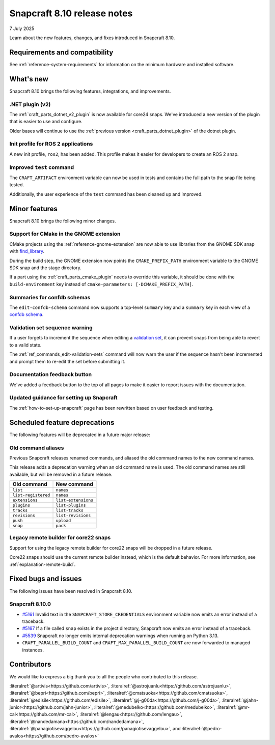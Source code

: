 .. _release-8.10:

Snapcraft 8.10 release notes
============================

7 July 2025

Learn about the new features, changes, and fixes introduced in Snapcraft 8.10.


Requirements and compatibility
------------------------------

See :ref:`reference-system-requirements` for information on the minimum hardware and
installed software.


What's new
----------

Snapcraft 8.10 brings the following features, integrations, and improvements.


.NET plugin (v2)
~~~~~~~~~~~~~~~~

The :ref:`craft_parts_dotnet_v2_plugin` is now available for core24 snaps. We've
introduced a new version of the plugin that is easier to use and configure.

Older bases will continue to use the :ref:`previous version <craft_parts_dotnet_plugin>`
of the dotnet plugin.

Init profile for ROS 2 applications
~~~~~~~~~~~~~~~~~~~~~~~~~~~~~~~~~~~

A new init profile, ``ros2``, has been added. This profile makes it easier for developers
to create an ROS 2 snap.


Improved ``test`` command
~~~~~~~~~~~~~~~~~~~~~~~~~

The ``CRAFT_ARTIFACT`` environment variable can now be used in tests and contains the
full path to the snap file being tested.

Additionally, the user experience of the ``test`` command has been cleaned up and
improved.


Minor features
--------------

Snapcraft 8.10 brings the following minor changes.


Support for CMake in the GNOME extension
~~~~~~~~~~~~~~~~~~~~~~~~~~~~~~~~~~~~~~~~

CMake projects using the :ref:`reference-gnome-extension` are now
able to use libraries from the GNOME SDK snap with `find_library
<https://cmake.org/cmake/help/latest/command/find_library.html>`_.

During the build step, the GNOME extension now points the ``CMAKE_PREFIX_PATH``
environment variable to the GNOME SDK snap and the stage directory.

If a part using the :ref:`craft_parts_cmake_plugin` needs to override this variable,
it should be done with the ``build-environment`` key instead of ``cmake-parameters:
[-DCMAKE_PREFIX_PATH]``.


Summaries for confdb schemas
~~~~~~~~~~~~~~~~~~~~~~~~~~~~

The ``edit-confdb-schema`` command now supports a top-level
``summary`` key and a ``summary`` key in each view of a `confdb schema
<https://snapcraft.io/docs/configure-with-confdb>`_.


Validation set sequence warning
~~~~~~~~~~~~~~~~~~~~~~~~~~~~~~~

If a user forgets to increment the sequence when editing a `validation set
<https://snapcraft.io/docs/validation-sets>`_, it can prevent snaps from being able to
revert to a valid state.

The :ref:`ref_commands_edit-validation-sets` command will now warn the user if the
sequence hasn't been incremented and prompt them to re-edit the set before submitting
it.


Documentation feedback button
~~~~~~~~~~~~~~~~~~~~~~~~~~~~~

We've added a feedback button to the top of all pages to make it easier to report issues
with the documentation.


Updated guidance for setting up Snapcraft
~~~~~~~~~~~~~~~~~~~~~~~~~~~~~~~~~~~~~~~~~

The :ref:`how-to-set-up-snapcraft` page has been rewritten based on user feedback and
testing.


Scheduled feature deprecations
------------------------------

The following features will be deprecated in a future major release:


Old command aliases
~~~~~~~~~~~~~~~~~~~

Previous Snapcraft releases renamed commands, and aliased the old command names to
the new command names.

This release adds a deprecation warning when an old command name is used. The old
command names are still available, but will be removed in a future release.

.. list-table::
    :header-rows: 1

    * - Old command
      - New command
    * - ``list``
      - ``names``
    * - ``list-registered``
      - ``names``
    * - ``extensions``
      - ``list-extensions``
    * - ``plugins``
      - ``list-plugins``
    * - ``tracks``
      - ``list-tracks``
    * - ``revisions``
      - ``list-revisions``
    * - ``push``
      - ``upload``
    * - ``snap``
      - ``pack``


Legacy remote builder for core22 snaps
~~~~~~~~~~~~~~~~~~~~~~~~~~~~~~~~~~~~~~

Support for using the legacy remote builder for core22 snaps will be dropped in a future
release.

Core22 snaps should use the current remote builder instead, which is the default
behavior. For more information, see :ref:`explanation-remote-build`.


Fixed bugs and issues
---------------------

The following issues have been resolved in Snapcraft 8.10.


Snapcraft 8.10.0
~~~~~~~~~~~~~~~~

- `#5161`_ Invalid text in the ``SNAPCRAFT_STORE_CREDENTIALS`` environment variable now
  emits an error instead of a traceback.

- `#5167`_ If a file called ``snap`` exists in the project directory, Snapcraft now
  emits an error instead of a traceback.

- `#5539`_ Snapcraft no longer emits internal deprecation warnings when running on
  Python 3.13.

- ``CRAFT_PARALLEL_BUILD_COUNT`` and ``CRAFT_MAX_PARALLEL_BUILD_COUNT`` are now
  forwarded to managed instances.


Contributors
------------

We would like to express a big thank you to all the people who contributed to
this release.

:literalref:`@artivis<https://github.com/artivis>`,
:literalref:`@astrojuanlu<https://github.com/astrojuanlu>`,
:literalref:`@bepri<https://github.com/bepri>`,
:literalref:`@cmatsuoka<https://github.com/cmatsuoka>`,
:literalref:`@edisile<https://github.com/edisile>`,
:literalref:`@j-g00da<https://github.com/j-g00da>`,
:literalref:`@jahn-junior<https://github.com/jahn-junior>`,
:literalref:`@medubelko<https://github.com/medubelko>`,
:literalref:`@mr-cal<https://github.com/mr-cal>`,
:literalref:`@lengau<https://github.com/lengau>`,
:literalref:`@nandedamana<https://github.com/nandedamana>`,
:literalref:`@panagiotisevaggelou<https://github.com/panagiotisevaggelou>`, and
:literalref:`@pedro-avalos<https://github.com/pedro-avalos>`

.. _#5161: https://github.com/canonical/snapcraft/issues/5161
.. _#5167: https://github.com/canonical/snapcraft/issues/5167
.. _#5539: https://github.com/canonical/snapcraft/issues/5539
